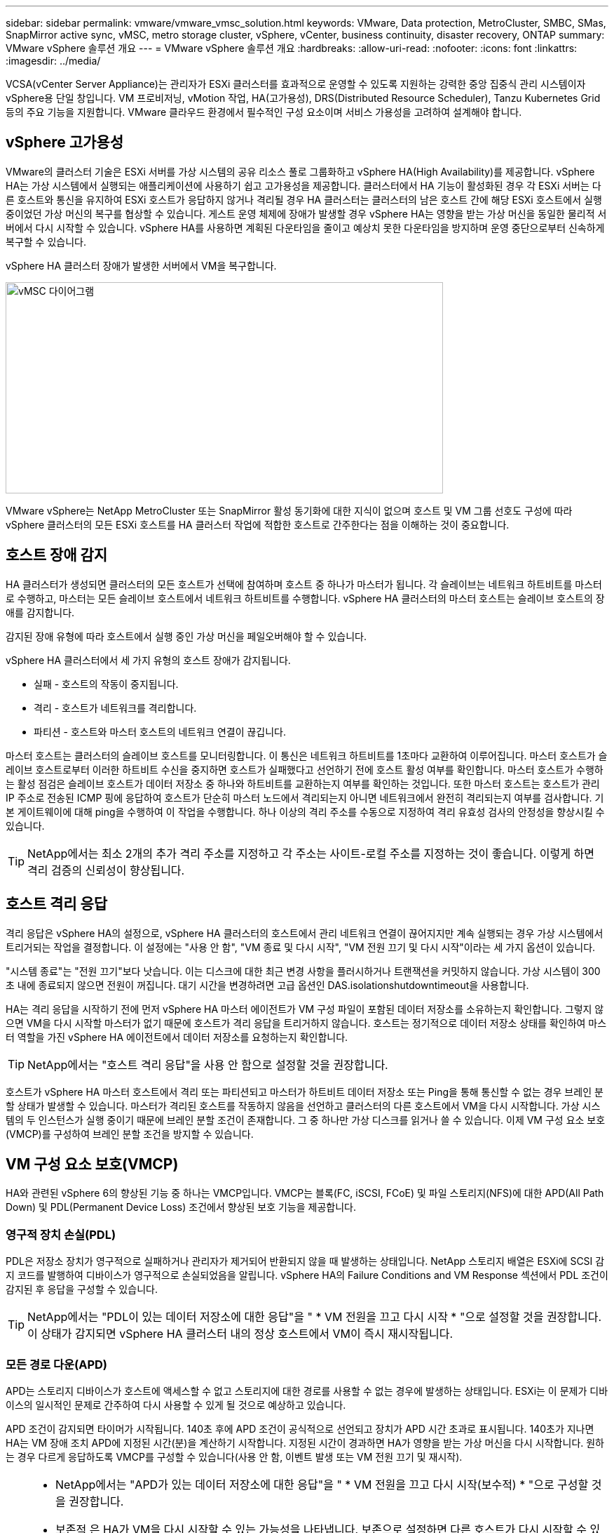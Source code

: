 ---
sidebar: sidebar 
permalink: vmware/vmware_vmsc_solution.html 
keywords: VMware, Data protection, MetroCluster, SMBC, SMas, SnapMirror active sync, vMSC, metro storage cluster, vSphere, vCenter, business continuity, disaster recovery, ONTAP 
summary: VMware vSphere 솔루션 개요 
---
= VMware vSphere 솔루션 개요
:hardbreaks:
:allow-uri-read: 
:nofooter: 
:icons: font
:linkattrs: 
:imagesdir: ../media/


[role="lead"]
VCSA(vCenter Server Appliance)는 관리자가 ESXi 클러스터를 효과적으로 운영할 수 있도록 지원하는 강력한 중앙 집중식 관리 시스템이자 vSphere용 단일 창입니다. VM 프로비저닝, vMotion 작업, HA(고가용성), DRS(Distributed Resource Scheduler), Tanzu Kubernetes Grid 등의 주요 기능을 지원합니다. VMware 클라우드 환경에서 필수적인 구성 요소이며 서비스 가용성을 고려하여 설계해야 합니다.



== vSphere 고가용성

VMware의 클러스터 기술은 ESXi 서버를 가상 시스템의 공유 리소스 풀로 그룹화하고 vSphere HA(High Availability)를 제공합니다. vSphere HA는 가상 시스템에서 실행되는 애플리케이션에 사용하기 쉽고 고가용성을 제공합니다. 클러스터에서 HA 기능이 활성화된 경우 각 ESXi 서버는 다른 호스트와 통신을 유지하여 ESXi 호스트가 응답하지 않거나 격리될 경우 HA 클러스터는 클러스터의 남은 호스트 간에 해당 ESXi 호스트에서 실행 중이었던 가상 머신의 복구를 협상할 수 있습니다. 게스트 운영 체제에 장애가 발생할 경우 vSphere HA는 영향을 받는 가상 머신을 동일한 물리적 서버에서 다시 시작할 수 있습니다. vSphere HA를 사용하면 계획된 다운타임을 줄이고 예상치 못한 다운타임을 방지하며 운영 중단으로부터 신속하게 복구할 수 있습니다.

vSphere HA 클러스터 장애가 발생한 서버에서 VM을 복구합니다.

image::../media/vmsc_2_1.png[vMSC 다이어그램,624,301]

VMware vSphere는 NetApp MetroCluster 또는 SnapMirror 활성 동기화에 대한 지식이 없으며 호스트 및 VM 그룹 선호도 구성에 따라 vSphere 클러스터의 모든 ESXi 호스트를 HA 클러스터 작업에 적합한 호스트로 간주한다는 점을 이해하는 것이 중요합니다.



== 호스트 장애 감지

HA 클러스터가 생성되면 클러스터의 모든 호스트가 선택에 참여하며 호스트 중 하나가 마스터가 됩니다. 각 슬레이브는 네트워크 하트비트를 마스터로 수행하고, 마스터는 모든 슬레이브 호스트에서 네트워크 하트비트를 수행합니다. vSphere HA 클러스터의 마스터 호스트는 슬레이브 호스트의 장애를 감지합니다.

감지된 장애 유형에 따라 호스트에서 실행 중인 가상 머신을 페일오버해야 할 수 있습니다.

vSphere HA 클러스터에서 세 가지 유형의 호스트 장애가 감지됩니다.

* 실패 - 호스트의 작동이 중지됩니다.
* 격리 - 호스트가 네트워크를 격리합니다.
* 파티션 - 호스트와 마스터 호스트의 네트워크 연결이 끊깁니다.


마스터 호스트는 클러스터의 슬레이브 호스트를 모니터링합니다. 이 통신은 네트워크 하트비트를 1초마다 교환하여 이루어집니다. 마스터 호스트가 슬레이브 호스트로부터 이러한 하트비트 수신을 중지하면 호스트가 실패했다고 선언하기 전에 호스트 활성 여부를 확인합니다. 마스터 호스트가 수행하는 활성 점검은 슬레이브 호스트가 데이터 저장소 중 하나와 하트비트를 교환하는지 여부를 확인하는 것입니다. 또한 마스터 호스트는 호스트가 관리 IP 주소로 전송된 ICMP 핑에 응답하여 호스트가 단순히 마스터 노드에서 격리되는지 아니면 네트워크에서 완전히 격리되는지 여부를 검사합니다. 기본 게이트웨이에 대해 ping을 수행하여 이 작업을 수행합니다. 하나 이상의 격리 주소를 수동으로 지정하여 격리 유효성 검사의 안정성을 향상시킬 수 있습니다.

[TIP]
====
NetApp에서는 최소 2개의 추가 격리 주소를 지정하고 각 주소는 사이트-로컬 주소를 지정하는 것이 좋습니다. 이렇게 하면 격리 검증의 신뢰성이 향상됩니다.

====


== 호스트 격리 응답

격리 응답은 vSphere HA의 설정으로, vSphere HA 클러스터의 호스트에서 관리 네트워크 연결이 끊어지지만 계속 실행되는 경우 가상 시스템에서 트리거되는 작업을 결정합니다. 이 설정에는 "사용 안 함", "VM 종료 및 다시 시작", "VM 전원 끄기 및 다시 시작"이라는 세 가지 옵션이 있습니다.

"시스템 종료"는 "전원 끄기"보다 낫습니다. 이는 디스크에 대한 최근 변경 사항을 플러시하거나 트랜잭션을 커밋하지 않습니다. 가상 시스템이 300초 내에 종료되지 않으면 전원이 꺼집니다. 대기 시간을 변경하려면 고급 옵션인 DAS.isolationshutdowntimeout을 사용합니다.

HA는 격리 응답을 시작하기 전에 먼저 vSphere HA 마스터 에이전트가 VM 구성 파일이 포함된 데이터 저장소를 소유하는지 확인합니다. 그렇지 않으면 VM을 다시 시작할 마스터가 없기 때문에 호스트가 격리 응답을 트리거하지 않습니다. 호스트는 정기적으로 데이터 저장소 상태를 확인하여 마스터 역할을 가진 vSphere HA 에이전트에서 데이터 저장소를 요청하는지 확인합니다.

[TIP]
====
NetApp에서는 "호스트 격리 응답"을 사용 안 함으로 설정할 것을 권장합니다.

====
호스트가 vSphere HA 마스터 호스트에서 격리 또는 파티션되고 마스터가 하트비트 데이터 저장소 또는 Ping을 통해 통신할 수 없는 경우 브레인 분할 상태가 발생할 수 있습니다. 마스터가 격리된 호스트를 작동하지 않음을 선언하고 클러스터의 다른 호스트에서 VM을 다시 시작합니다. 가상 시스템의 두 인스턴스가 실행 중이기 때문에 브레인 분할 조건이 존재합니다. 그 중 하나만 가상 디스크를 읽거나 쓸 수 있습니다. 이제 VM 구성 요소 보호(VMCP)를 구성하여 브레인 분할 조건을 방지할 수 있습니다.



== VM 구성 요소 보호(VMCP)

HA와 관련된 vSphere 6의 향상된 기능 중 하나는 VMCP입니다. VMCP는 블록(FC, iSCSI, FCoE) 및 파일 스토리지(NFS)에 대한 APD(All Path Down) 및 PDL(Permanent Device Loss) 조건에서 향상된 보호 기능을 제공합니다.



=== 영구적 장치 손실(PDL)

PDL은 저장소 장치가 영구적으로 실패하거나 관리자가 제거되어 반환되지 않을 때 발생하는 상태입니다. NetApp 스토리지 배열은 ESXi에 SCSI 감지 코드를 발행하여 디바이스가 영구적으로 손실되었음을 알립니다. vSphere HA의 Failure Conditions and VM Response 섹션에서 PDL 조건이 감지된 후 응답을 구성할 수 있습니다.

[TIP]
====
NetApp에서는 "PDL이 있는 데이터 저장소에 대한 응답"을 " * VM 전원을 끄고 다시 시작 * "으로 설정할 것을 권장합니다. 이 상태가 감지되면 vSphere HA 클러스터 내의 정상 호스트에서 VM이 즉시 재시작됩니다.

====


=== 모든 경로 다운(APD)

APD는 스토리지 디바이스가 호스트에 액세스할 수 없고 스토리지에 대한 경로를 사용할 수 없는 경우에 발생하는 상태입니다. ESXi는 이 문제가 디바이스의 일시적인 문제로 간주하여 다시 사용할 수 있게 될 것으로 예상하고 있습니다.

APD 조건이 감지되면 타이머가 시작됩니다. 140초 후에 APD 조건이 공식적으로 선언되고 장치가 APD 시간 초과로 표시됩니다. 140초가 지나면 HA는 VM 장애 조치 APD에 지정된 시간(분)을 계산하기 시작합니다. 지정된 시간이 경과하면 HA가 영향을 받는 가상 머신을 다시 시작합니다. 원하는 경우 다르게 응답하도록 VMCP를 구성할 수 있습니다(사용 안 함, 이벤트 발생 또는 VM 전원 끄기 및 재시작).

[TIP]
====
* NetApp에서는 "APD가 있는 데이터 저장소에 대한 응답"을 " * VM 전원을 끄고 다시 시작(보수적) * "으로 구성할 것을 권장합니다.
* 보존적 은 HA가 VM을 다시 시작할 수 있는 가능성을 나타냅니다. 보존으로 설정하면 다른 호스트가 다시 시작할 수 있다는 것을 알고 있는 경우에만 HA가 APD의 영향을 받는 VM을 다시 시작합니다. 공격적인 경우 HA는 다른 호스트의 상태를 모르는 경우에도 VM을 다시 시작합니다. 따라서 해당 데이터 저장소에 액세스할 수 있는 호스트가 없는 경우 VM이 다시 시작되지 않을 수 있습니다.
* APD 상태가 해결되고 시간 초과가 경과되기 전에 스토리지에 대한 액세스가 복구되는 경우, 사용자가 명시적으로 가상 머신을 구성하지 않는 한 HA는 가상 머신을 불필요하게 다시 시작하지 않습니다. 환경이 APD 조건으로부터 복구된 경우에도 응답이 필요한 경우 APD 시간 초과 후 APD 복구에 대한 응답을 VM 재설정 으로 구성해야 합니다.
* NetApp에서는 APD 시간 초과 후 APD 복구에 대한 응답을 사용 안 함으로 구성하는 것이 좋습니다.


====


== NetApp SnapMirror Active Sync용 VMware DRS 구현

VMware DRS는 클러스터의 호스트 리소스를 집계하는 기능으로, 주로 가상 인프라스트럭처의 클러스터 내에서 로드 밸런싱을 수행하는 데 사용됩니다. VMware DRS는 주로 클러스터에서 로드 밸런싱을 수행하기 위한 CPU 및 메모리 리소스를 계산합니다. vSphere는 늘어난 클러스터링을 인식하지 못하므로 로드 밸런싱 시 두 사이트의 모든 호스트를 고려합니다.



== NetApp MetroCluster용 VMware DRS 구현

 To avoid cross-site traffic, NetApp recommends configuring DRS affinity rules to manage a logical separation of VMs. This will ensure that unless there is a complete site failure, HA and DRS will only use local hosts.
클러스터에 대한 DRS 선호도 규칙을 생성하는 경우 vSphere가 가상 머신 페일오버 중에 해당 규칙을 적용하는 방법을 지정할 수 있습니다.

vSphere HA 페일오버 동작을 지정할 수 있는 두 가지 규칙 유형이 있습니다.

* VM 반유사성 규칙은 페일오버 작업 중에 지정된 가상 머신이 서로 떨어져 있도록 합니다.
* VM 호스트 선호도 규칙은 페일오버 작업 중에 특정 호스트 또는 정의된 호스트 그룹의 구성원에 지정된 가상 머신을 배치합니다.


VMware DRS의 VM 호스트 선호도 규칙을 사용하면 사이트 A와 사이트 B 간에 논리적 구분을 통해 VM이 지정된 데이터 저장소에 대한 운영 읽기/쓰기 컨트롤러로 구성된 스토리지와 동일한 사이트의 호스트에서 실행되도록 할 수 있습니다. 또한 VM 호스트 선호도 규칙을 통해 가상 머신이 스토리지에 로컬을 유지할 수 있으며, 이 경우 사이트 간에 네트워크 장애가 발생할 경우 가상 머신 연결을 확인할 수 있습니다.

다음은 VM 호스트 그룹 및 선호도 규칙의 예입니다.

image::../media/vmsc_2_2.png[VM 호스트 그룹 및 선호도 규칙,528,369]



=== _모범 사례_

NetApp은 장애가 발생할 경우 vSphere HA에 의해 위반되므로 "필수" 규칙 대신 "필수" 규칙을 구현하는 것이 좋습니다. "필수" 규칙을 사용하면 서비스가 중단될 수 있습니다.

서비스의 가용성은 항상 성과보다 우선해야 합니다. 전체 데이터 센터에 장애가 발생할 경우 "필수" 규칙은 VM 호스트 선호도 그룹에서 호스트를 선택해야 하며, 데이터 센터를 사용할 수 없으면 가상 시스템이 다시 시작되지 않습니다.



== NetApp MetroCluster를 사용한 VMware Storage DRS 구축

VMware Storage DRS 기능을 사용하면 단일 유닛으로 데이터 저장소를 통합할 수 있으며 SIOC(스토리지 입출력 제어) 임계값을 초과할 경우 가상 머신 디스크의 균형을 조정할 수 있습니다.

Storage DRS가 활성화된 DRS 클러스터에서는 스토리지 입출력 제어가 기본적으로 설정됩니다. 스토리지 I/O 제어를 통해 관리자는 I/O 정체 기간 동안 가상 시스템에 할당되는 스토리지 I/O 양을 제어할 수 있으므로 더 중요한 가상 시스템이 I/O 리소스 할당에 덜 중요한 가상 시스템보다 우선 순위를 가질 수 있습니다.

Storage DRS는 Storage vMotion을 사용하여 가상 머신을 데이터 저장소 클러스터 내의 다른 데이터 저장소로 마이그레이션합니다. NetApp MetroCluster 환경에서는 해당 사이트의 데이터 저장소 내에서 가상 머신 마이그레이션을 제어해야 합니다. 예를 들어, 사이트 A의 호스트에서 실행되는 가상 머신 A는 사이트 A의 SVM 데이터 저장소 내에서 마이그레이션하는 것이 이상적입니다 가상 디스크 읽기/쓰기가 사이트 간 링크를 통해 사이트 B에서 이루어지므로 가상 머신이 계속 작동하지만 성능이 저하됩니다.

[TIP]
====
* ONTAP 스토리지를 사용할 경우 Storage DRS를 비활성화하는 것이 좋습니다.

* Storage DRS는 일반적으로 ONTAP 스토리지 시스템에서 사용할 필요가 없거나 권장되지 않습니다.
* ONTAP는 Storage DRS의 영향을 받을 수 있는 데이터 중복 제거, 압축 및 컴팩션과 같은 자체 스토리지 효율성 기능을 제공합니다.
* ONTAP 스냅샷을 사용하는 경우 Storage vMotion은 스냅샷에서 VM의 복제본을 남겨 두므로 스토리지 활용도가 높아지며 VM 및 해당 ONTAP 스냅샷을 추적하는 NetApp SnapCenter와 같은 백업 애플리케이션에 영향을 미칠 수 있습니다.


====